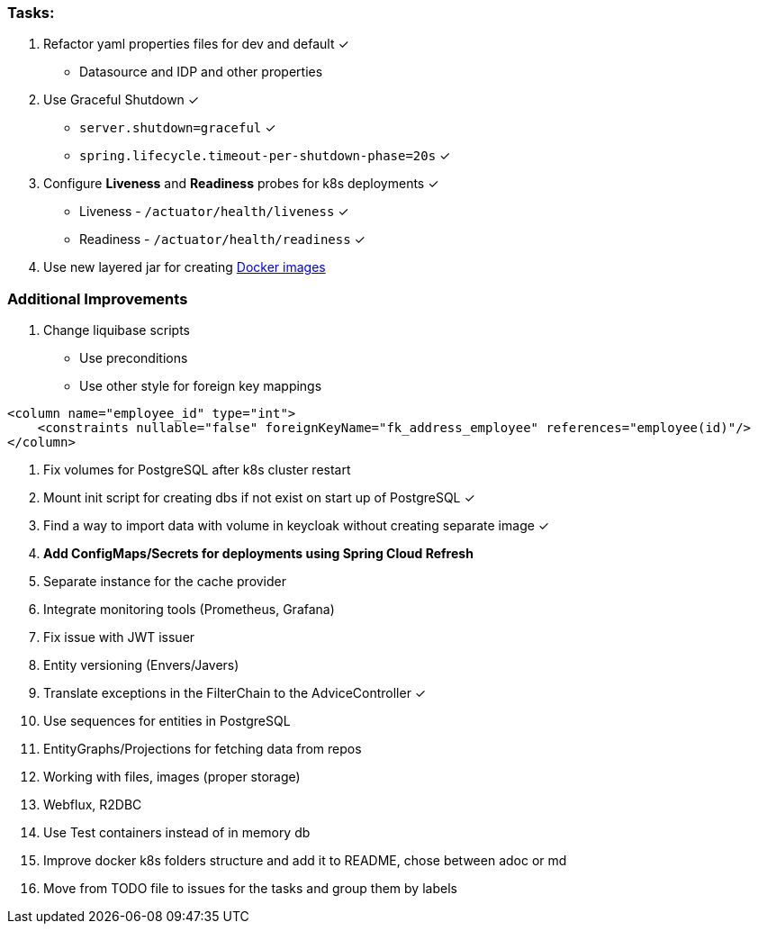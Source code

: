 === Tasks:

. Refactor yaml properties files for dev and default ✓
* Datasource and IDP and other properties
. Use Graceful Shutdown ✓
* `server.shutdown=graceful` ✓
* `spring.lifecycle.timeout-per-shutdown-phase=20s` ✓
. Configure **Liveness** and **Readiness** probes for k8s deployments ✓
* Liveness - `/actuator/health/liveness` ✓
* Readiness - `/actuator/health/readiness` ✓
. Use new layered jar for creating https://spring.io/blog/2020/01/27/creating-docker-images-with-spring-boot-2-3-0-m1[Docker images]

=== Additional Improvements
1. Change liquibase scripts
* Use preconditions
* Use other style for foreign key mappings

[source%nowrap,xml]
----
<column name="employee_id" type="int">
    <constraints nullable="false" foreignKeyName="fk_address_employee" references="employee(id)"/>
</column>
----
. Fix volumes for PostgreSQL after k8s cluster restart
. Mount init script for creating dbs if not exist on start up of PostgreSQL ✓
. Find a way to import data with volume in keycloak without creating separate image ✓
. *Add ConfigMaps/Secrets for deployments using Spring Cloud Refresh*
. Separate instance for the cache provider
. Integrate monitoring tools (Prometheus, Grafana)
. Fix issue with JWT issuer
. Entity versioning (Envers/Javers)
. Translate exceptions in the FilterChain to the AdviceController ✓
. Use sequences for entities in PostgreSQL
. EntityGraphs/Projections for fetching data from repos
. Working with files, images (proper storage)
. Webflux, R2DBC
. Use Test containers instead of in memory db
. Improve docker k8s folders structure and add it to README, chose between adoc or md
. Move from TODO file to issues for the tasks and group them by labels
